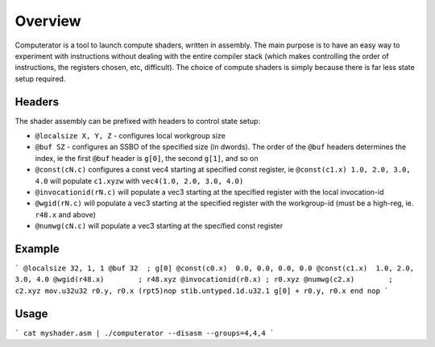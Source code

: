 Overview
========

Computerator is a tool to launch compute shaders, written in assembly.
The main purpose is to have an easy way to experiment with instructions
without dealing with the entire compiler stack (which makes controlling
the order of instructions, the registers chosen, etc, difficult).  The
choice of compute shaders is simply because there is far less state
setup required.

Headers
-------

The shader assembly can be prefixed with headers to control state setup:

* ``@localsize X, Y, Z`` - configures local workgroup size
* ``@buf SZ`` - configures an SSBO of the specified size (in dwords).
  The order of the ``@buf`` headers determines the index, ie the first
  ``@buf`` header is ``g[0]``, the second ``g[1]``, and so on
* ``@const(cN.c)`` configures a const vec4 starting at specified
  const register, ie ``@const(c1.x) 1.0, 2.0, 3.0, 4.0`` will populate
  ``c1.xyzw`` with ``vec4(1.0, 2.0, 3.0, 4.0)``
* ``@invocationid(rN.c)`` will populate a vec3 starting at the specified
  register with the local invocation-id
* ``@wgid(rN.c)`` will populate a vec3 starting at the specified register
  with the workgroup-id (must be a high-reg, ie. ``r48.x`` and above)
* ``@numwg(cN.c)`` will populate a vec3 starting at the specified const
  register

Example
-------

```
@localsize 32, 1, 1
@buf 32  ; g[0]
@const(c0.x)  0.0, 0.0, 0.0, 0.0
@const(c1.x)  1.0, 2.0, 3.0, 4.0
@wgid(r48.x)        ; r48.xyz
@invocationid(r0.x) ; r0.xyz
@numwg(c2.x)        ; c2.xyz
mov.u32u32 r0.y, r0.x
(rpt5)nop
stib.untyped.1d.u32.1 g[0] + r0.y, r0.x
end
nop
```

Usage
-----

```
cat myshader.asm | ./computerator --disasm --groups=4,4,4
```

